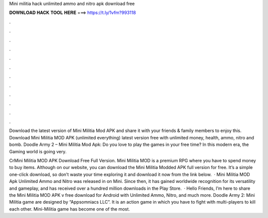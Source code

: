 Mini militia hack unlimited ammo and nitro apk download free



𝐃𝐎𝐖𝐍𝐋𝐎𝐀𝐃 𝐇𝐀𝐂𝐊 𝐓𝐎𝐎𝐋 𝐇𝐄𝐑𝐄 ===> https://t.ly/1vfm?993118



.



.



.



.



.



.



.



.



.



.



.



.

Download the latest version of Mini Militia Mod APK and share it with your friends & family members to enjoy this. Download Mini Militia MOD APK (unlimited everything) latest version free with unlimited money, health, ammo, nitro and bomb. Doodle Army 2 – Mini Militia Mod Apk: Do you love to play the games in your free time? In this modern era, the Gaming world is going very.

CrMini Militia MOD APK Download Free Full Version. Mini Militia MOD is a premium RPG where you have to spend money to buy items. Although on our website, you can download the Mini Militia Modded APK full version for free. It’s a simple one-click download, so don’t waste your time exploring it and download it now from the link below.  · Mini Militia MOD Apk Unlimited Ammo and Nitro was released in on Mini. Since then, it has gained worldwide recognition for its versatility and gameplay, and has received over a hundred million downloads in the Play Store.  · Hello Friends, I’m here to share the Mini Militia MOD APK v free download for Android with Unlimited Ammo, Nitro, and much more. Doodle Army 2: Mini Militia game are designed by “Appsomniacs LLC”. It is an action game in which you have to fight with multi-players to kill each other. Mini-Militia game has become one of the most.
